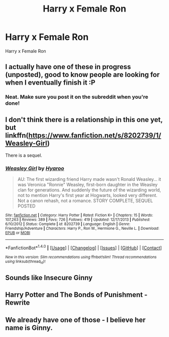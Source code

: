 #+TITLE: Harry x Female Ron

* Harry x Female Ron
:PROPERTIES:
:Score: 7
:DateUnix: 1491492300.0
:DateShort: 2017-Apr-06
:FlairText: Request
:END:
Harry x Female Ron


** I actually have one of these in progress (unposted), good to know people are looking for when I eventually finish it :P
:PROPERTIES:
:Author: StarDolph
:Score: 6
:DateUnix: 1491504002.0
:DateShort: 2017-Apr-06
:END:

*** Neat. Make sure you post it on the subreddit when you're done!
:PROPERTIES:
:Author: boomberrybella
:Score: 3
:DateUnix: 1491519407.0
:DateShort: 2017-Apr-07
:END:


** I don't think there is a relationship in this one yet, but linkffn([[https://www.fanfiction.net/s/8202739/1/Weasley-Girl]])

There is a sequel.
:PROPERTIES:
:Author: BobVosh
:Score: 5
:DateUnix: 1491546508.0
:DateShort: 2017-Apr-07
:END:

*** [[http://www.fanfiction.net/s/8202739/1/][*/Weasley Girl/*]] by [[https://www.fanfiction.net/u/1865132/Hyaroo][/Hyaroo/]]

#+begin_quote
  AU: The first wizarding friend Harry made wasn't Ronald Weasley... it was Veronica "Ronnie" Weasley, first-born daughter in the Weasley clan for generations. And suddenly the future of the wizarding world, not to mention Harry's first year at Hogwarts, looked very different. Not a canon rehash, not a romance. STORY COMPLETE, SEQUEL POSTED
#+end_quote

^{/Site/: [[http://www.fanfiction.net/][fanfiction.net]] *|* /Category/: Harry Potter *|* /Rated/: Fiction K+ *|* /Chapters/: 15 *|* /Words/: 107,263 *|* /Reviews/: 389 *|* /Favs/: 726 *|* /Follows/: 419 *|* /Updated/: 12/17/2013 *|* /Published/: 6/10/2012 *|* /Status/: Complete *|* /id/: 8202739 *|* /Language/: English *|* /Genre/: Friendship/Adventure *|* /Characters/: Harry P., Ron W., Hermione G., Neville L. *|* /Download/: [[http://www.ff2ebook.com/old/ffn-bot/index.php?id=8202739&source=ff&filetype=epub][EPUB]] or [[http://www.ff2ebook.com/old/ffn-bot/index.php?id=8202739&source=ff&filetype=mobi][MOBI]]}

--------------

*FanfictionBot*^{1.4.0} *|* [[[https://github.com/tusing/reddit-ffn-bot/wiki/Usage][Usage]]] | [[[https://github.com/tusing/reddit-ffn-bot/wiki/Changelog][Changelog]]] | [[[https://github.com/tusing/reddit-ffn-bot/issues/][Issues]]] | [[[https://github.com/tusing/reddit-ffn-bot/][GitHub]]] | [[[https://www.reddit.com/message/compose?to=tusing][Contact]]]

^{/New in this version: Slim recommendations using/ ffnbot!slim! /Thread recommendations using/ linksub(thread_id)!}
:PROPERTIES:
:Author: FanfictionBot
:Score: 1
:DateUnix: 1491546535.0
:DateShort: 2017-Apr-07
:END:


** Sounds like Insecure Ginny
:PROPERTIES:
:Author: VallytheChosenCunt
:Score: 2
:DateUnix: 1491535443.0
:DateShort: 2017-Apr-07
:END:


** Harry Potter and The Bonds of Punishment - Rewrite
:PROPERTIES:
:Author: fiftydarkness
:Score: 1
:DateUnix: 1491537718.0
:DateShort: 2017-Apr-07
:END:


** We already have one of those - I believe her name is Ginny.
:PROPERTIES:
:Author: albeva
:Score: 0
:DateUnix: 1491552795.0
:DateShort: 2017-Apr-07
:END:
